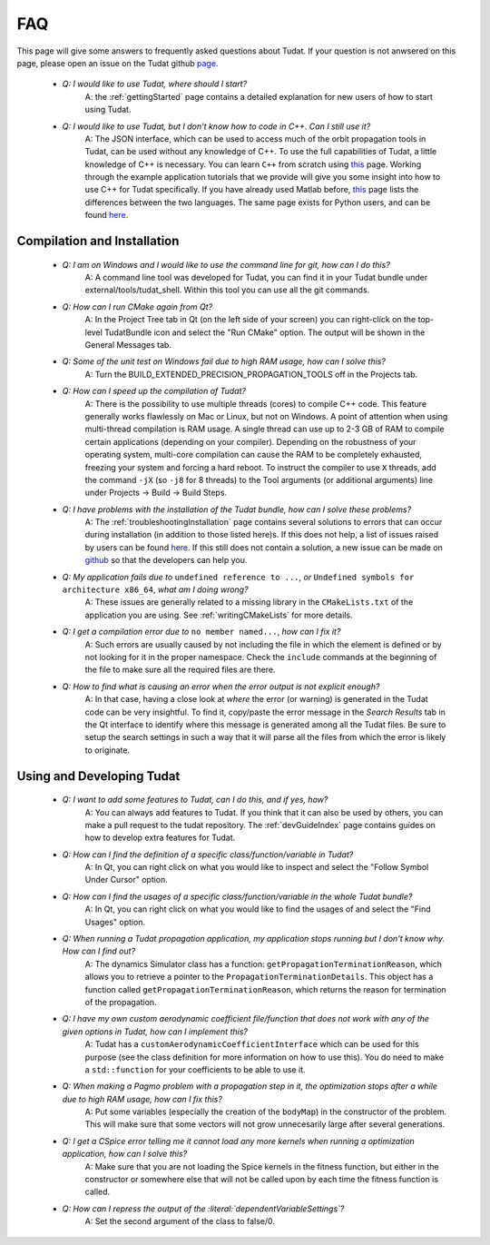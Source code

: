 .. _faqIndex:

FAQ
===

This page will give some answers to frequently asked questions about Tudat. If your question is not anwsered on this page, please open an issue on the Tudat github `page <https://github.com/Tudat/tudat/issues/new>`_.

	- *Q: I would like to use Tudat, where should I start?*
	   A: the :ref:`gettingStarted` page contains a detailed explanation for new users of how to start using Tudat.

	- *Q: I would like to use Tudat, but I don't know how to code in C++. Can I still use it?*
	   A: The JSON interface, which can be used to access much of the orbit propagation tools in Tudat, can be used without any knowledge of C++. To use the full capabilities of Tudat, a little knowledge of C++ is necessary. You can learn :literal:`C++` from scratch using `this <http://www.cplusplus.com/doc/tutorial/>`_ page. Working through the example application tutorials that we provide will give you some insight into how to use C++ for Tudat specifically. If you have already used Matlab before, `this <http://runge.math.smu.edu/Courses/Math6370_Spring13/Lec2.pdf>`_ page lists the differences between the two languages. The same page exists for Python users, and can be found `here <https://pdfs.semanticscholar.org/9ad1/030685050e949d1a3d6d92bababcbe075e07.pdf>`_.
	
.. _faqCompilationInstallation:

Compilation and Installation
~~~~~~~~~~~~~~~~~~~~~~~~~~~~

	- *Q: I am on Windows and I would like to use the command line for git, how can I do this?*
	   A: A command line tool was developed for Tudat, you can find it in your Tudat bundle under external/tools/tudat_shell. Within this tool you can use all the git commands.

	- *Q: How can I run CMake again from Qt?*
	   A: In the Project Tree tab in Qt (on the left side of your screen) you can right-click on the top-level TudatBundle icon and select the "Run CMake" option. The output will be shown in the General Messages tab.

	- *Q: Some of the unit test on Windows fail due to high RAM usage, how can I solve this?*
	   A: Turn the BUILD_EXTENDED_PRECISION_PROPAGATION_TOOLS off in the Projects tab.

	- *Q: How can I speed up the compilation of Tudat?*
	   A: There is the possibility to use multiple threads (cores) to compile C++ code. This feature generally works flawlessly on Mac or Linux, but not on Windows. A point of attention when using multi-thread compilation is RAM usage. A single thread can use up to 2-3 GB of RAM to compile certain applications (depending on your compiler). Depending on the robustness of your operating system, multi-core compilation can cause the RAM to be completely exhausted, freezing your system and forcing a hard reboot. To instruct the compiler to use ``X`` threads, add the command ``-jX`` (so ``-j8`` for 8 threads) to the Tool arguments (or additional arguments) line under Projects -> Build -> Build Steps.

	- *Q: I have problems with the installation of the Tudat bundle, how can I solve these problems?* 
	   A: The :ref:`troubleshootingInstallation` page contains several solutions to errors that can occur during installation (in addition to those listed here)s. If this does not help, a list of issues raised by users can be found `here <https://github.com/Tudat/tudat/issues>`_. If this still does not contain a solution, a new issue can be made on `github <https://github.com/Tudat/tudat/issues/new>`_ so that the developers can help you.

	- *Q: My application fails due to* ``undefined reference to ...``, *or* ``Undefined symbols for architecture x86_64``, *what am I doing wrong?* 
	   A: These issues are generally related to a missing library in the :literal:`CMakeLists.txt` of the application you are using. See :ref:`writingCMakeLists` for more details.

        - *Q: I get a compilation error due to* ``no member named...``, *how can I fix it?* 
           A: Such errors are usually caused by not including the file in which the element is defined or by not looking for it in the proper namespace. Check the :literal:`include` commands at the beginning of the file to make sure all the required files are there.

        - *Q: How to find what is causing an error when the error output is not explicit enough?* 
           A: In that case, having a close look at *where* the error (or warning) is generated in the Tudat code can be very insightful. To find it, copy/paste the error message in the *Search Results* tab in the Qt interface to identify where this message is generated among all the Tudat files. Be sure to setup the search settings in such a way that it will parse all the files from which the error is likely to originate. 

Using and Developing Tudat
~~~~~~~~~~~~~~~~~~~~~~~~~~


	- *Q: I want to add some features to Tudat, can I do this, and if yes, how?*
	   A: You can always add features to Tudat. If you think that it can also be used by others, you can make a pull request to the tudat repository. The :ref:`devGuideIndex` page contains guides on how to develop extra features for Tudat.

	- *Q: How can I find the definition of a specific class/function/variable in Tudat?*
	   A: In Qt, you can right click on what you would like to inspect and select the "Follow Symbol Under Cursor" option. 

	- *Q: How can I find the usages of a specific class/function/variable in the whole Tudat bundle?*
	   A: In Qt, you can right click on what you would like to find the usages of and select the "Find Usages" option. 

	- *Q: When running a Tudat propagation application, my application stops running but I don't know why. How can I find out?*
	   A: The dynamics Simulator class has a function: :literal:`getPropagationTerminationReason`, which allows you to retrieve a pointer to the :literal:`PropagationTerminationDetails`. This object has a function called :literal:`getPropagationTerminationReason`, which returns the reason for termination of the propagation.

	- *Q: I have my own custom aerodynamic coefficient file/function that does not work with any of the given options in Tudat, how can I implement this?*
	   A: Tudat has a :literal:`customAerodynamicCoefficientInterface` which can be used for this purpose (see the class definition for more information on how to use this). You do need to make a :literal:`std::function` for your coefficients to be able to use it.

	- *Q: When making a Pagmo problem with a propagation step in it, the optimization stops after a while due to high RAM usage, how can I fix this?*
	   A: Put some variables (especially the creation of the :literal:`bodyMap`) in the constructor of the problem. This will make sure that some vectors will not grow unnecesarily large after several generations.

	- *Q: I get a CSpice error telling me it cannot load any more kernels when running a optimization application, how can I solve this?*
	   A: Make sure that you are not loading the Spice kernels in the fitness function, but either in the constructor or somewhere else that will not be called upon by each time the fitness function is called.

	- *Q: How can I repress the output of the :literal:`dependentVariableSettings`?*
	   A: Set the second argument of the class to false/0.
	

	
